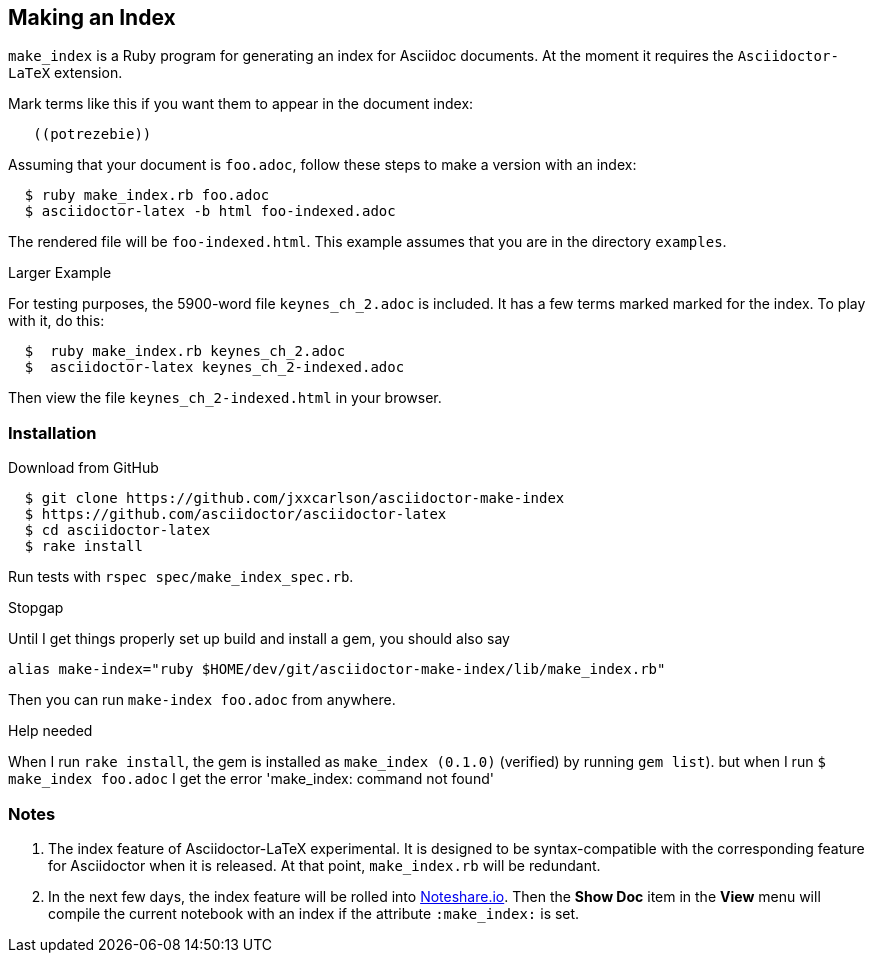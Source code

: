 == Making an Index

`make_index` is a Ruby program for generating
an index for Asciidoc documents.  At the
moment it requires the `Asciidoctor-LaTeX` extension.


Mark terms like this if you want them to appear
in the document index:
----
   ((potrezebie))
----
Assuming that your document is `foo.adoc`, follow
these steps to make a version with an index:
----
  $ ruby make_index.rb foo.adoc
  $ asciidoctor-latex -b html foo-indexed.adoc
----
The rendered file will be `foo-indexed.html`.
This example assumes that you are in
the directory `examples`.

.Larger Example
For testing purposes, the 5900-word file
`keynes_ch_2.adoc` is included.
It has a few terms marked marked for the
index.  To play with it, do this:
----
  $  ruby make_index.rb keynes_ch_2.adoc
  $  asciidoctor-latex keynes_ch_2-indexed.adoc
----
Then view the file `keynes_ch_2-indexed.html`
in your browser.

=== Installation

.Download from GitHub
----
  $ git clone https://github.com/jxxcarlson/asciidoctor-make-index
  $ https://github.com/asciidoctor/asciidoctor-latex
  $ cd asciidoctor-latex
  $ rake install
----

Run tests with `rspec spec/make_index_spec.rb`.

.Stopgap
Until I get things properly set up build and install
a gem, you should also
say

----
alias make-index="ruby $HOME/dev/git/asciidoctor-make-index/lib/make_index.rb"
----

Then you can run `make-index foo.adoc` from anywhere.

.Help needed
When I run `rake install`, the gem is installed
as `make_index (0.1.0)` (verified)
by running `gem list`). but when I run `$ make_index foo.adoc`
I get the error 'make_index: command not found'

=== Notes

. The index feature of Asciidoctor-LaTeX experimental.
It is designed to be syntax-compatible with the
corresponding feature for Asciidoctor when
it is released.  At that point,
`make_index.rb` will be redundant.
. In the next few days, the index feature will be rolled into
http://www.noteshare.io[Noteshare.io].  Then the *Show Doc*
item in the *View* menu will compile the current notebook
with an index if the attribute `:make_index:` is set.
